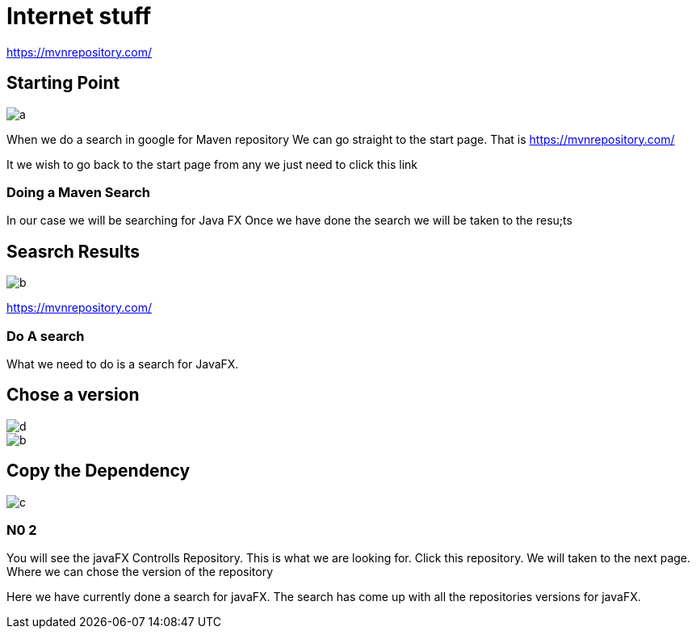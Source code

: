 = Internet stuff

https://mvnrepository.com/

== Starting Point
image::images/a.png[]


When we do a search in google for Maven repository
We can go straight to the start page.
That is https://mvnrepository.com/

It we wish to go back to the start page
from any we just need to click this link

=== Doing a Maven Search

In our case we will be searching for Java FX
Once we have done the search
we will be taken to the resu;ts

== Seasrch Results
image::images/b.png[]

https://mvnrepository.com/

=== Do A search
What we need to do is a search for JavaFX.

== Chose a version
image::images/d.png[]

image::b.png[]



== Copy the Dependency
image::images/c.png[]






=== N0 2
You will see the javaFX Controlls Repository.
This is what we are looking for.
Click this repository.
We will taken to the next page.
Where we can chose the version of the repository



Here we have currently done a search for javaFX.
The search has come up with all the repositories versions for javaFX.
